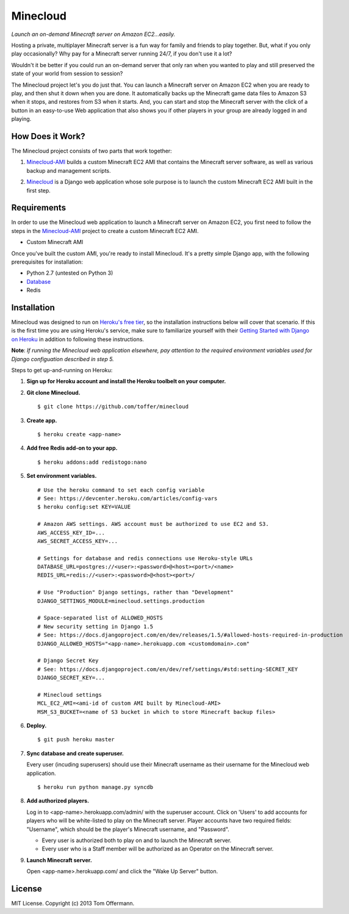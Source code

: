 Minecloud
=========
*Launch an on-demand Minecraft server on Amazon EC2...easily.*

Hosting a private, multiplayer Minecraft server is a fun way for family and friends to play together. But, what if you only play occasionally? Why pay for a Minecraft server running 24/7, if you don't use it a lot?

Wouldn't it be better if you could run an on-demand server that only ran when you wanted to play and still preserved the state of your world from session to session?

The Minecloud project let's you do just that. You can launch a Minecraft server on Amazon EC2 when you are ready to play, and then shut it down when you are done. It automatically backs up the Minecraft game data files to Amazon S3 when it stops, and restores from S3 when it starts. And, you can start and stop the Minecraft server with the click of a button in an easy-to-use Web application that also shows you if other players in your group are already logged in and playing.


How Does it Work?
-----------------
The Minecloud project consists of two parts that work together:

1. `Minecloud-AMI`__ builds a custom Minecraft EC2 AMI that contains the Minecraft server software, as well as various backup and management scripts.

__ https://github.com/toffer/minecloud-ami

2. `Minecloud`__ is a Django web application whose sole purpose is to launch the custom Minecraft EC2 AMI built in the first step.

__ https://github.com/toffer/minecloud


Requirements
------------
In order to use the Minecloud web application to launch a Minecraft server on Amazon EC2, you first need to follow the steps in the `Minecloud-AMI`_ project to create a custom Minecraft EC2 AMI.

* Custom Minecraft AMI

Once you've built the custom AMI, you're ready to install Minecloud. It's a pretty simple Django app, with the following prerequisites for installation:

* Python 2.7 (untested on Python 3)
* Database_
* Redis

.. _Minecloud-AMI: https://github.com/toffer/minecloud-ami
.. _Database: https://docs.djangoproject.com/en/1.5/topics/install/#database-installation


Installation
------------
Minecloud was designed to run on `Heroku's free tier`_, so the installation instructions below will cover that scenario. If this is the first time you are using Heroku's service, make sure to familiarize yourself with their `Getting Started with Django on Heroku`_ in addition to following these instructions.

.. _Heroku's free tier: https://devcenter.heroku.com/articles/usage-and-billing
.. _Getting Started with Django on Heroku: https://devcenter.heroku.com/articles/django

**Note**: *If running the Minecloud web application elsewhere, pay attention to the required environment variables used for Django configuation described in step 5.*


Steps to get up-and-running on Heroku:

1. **Sign up for Heroku account and install the Heroku toolbelt on your computer.**

2. **Git clone Minecloud.** ::

    $ git clone https://github.com/toffer/minecloud

3. **Create app.** ::

    $ heroku create <app-name>

4. **Add free Redis add-on to your app.** ::

    $ heroku addons:add redistogo:nano

5. **Set environment variables.** ::

    # Use the heroku command to set each config variable
    # See: https://devcenter.heroku.com/articles/config-vars
    $ heroku config:set KEY=VALUE

    # Amazon AWS settings. AWS account must be authorized to use EC2 and S3.
    AWS_ACCESS_KEY_ID=...
    AWS_SECRET_ACCESS_KEY=...

    # Settings for database and redis connections use Heroku-style URLs
    DATABASE_URL=postgres://<user>:<password>@<host><port>/<name>
    REDIS_URL=redis://<user>:<password>@<host><port>/

    # Use "Production" Django settings, rather than "Development"
    DJANGO_SETTINGS_MODULE=minecloud.settings.production

    # Space-separated list of ALLOWED_HOSTS
    # New security setting in Django 1.5
    # See: https://docs.djangoproject.com/en/dev/releases/1.5/#allowed-hosts-required-in-production
    DJANGO_ALLOWED_HOSTS="<app-name>.herokuapp.com <customdomain>.com"

    # Django Secret Key
    # See: https://docs.djangoproject.com/en/dev/ref/settings/#std:setting-SECRET_KEY
    DJANGO_SECRET_KEY=...

    # Minecloud settings
    MCL_EC2_AMI=<ami-id of custom AMI built by Minecloud-AMI>
    MSM_S3_BUCKET=<name of S3 bucket in which to store Minecraft backup files>

6. **Deploy.** ::

    $ git push heroku master

7. **Sync database and create superuser.**

   Every user (incuding superusers) should use their Minecraft username as their username for the Minecloud web application. ::

    $ heroku run python manage.py syncdb

8. **Add authorized players.**

   Log in to <app-name>.herokuapp.com/admin/ with the superuser account. Click on 'Users' to add accounts for players who will be white-listed to play on the Minecraft server. Player accounts have two required fields: "Username", which should be the player's Minecraft username, and "Password". 

   * Every user is authorized both to play on and to launch the Minecraft server.

   * Every user who is a Staff member will be authorized as an Operator on the Minecraft server.

9. **Launch Minecraft server.**

   Open <app-name>.herokuapp.com/ and click the "Wake Up Server" button.


License
-------
MIT License. Copyright (c) 2013 Tom Offermann.
